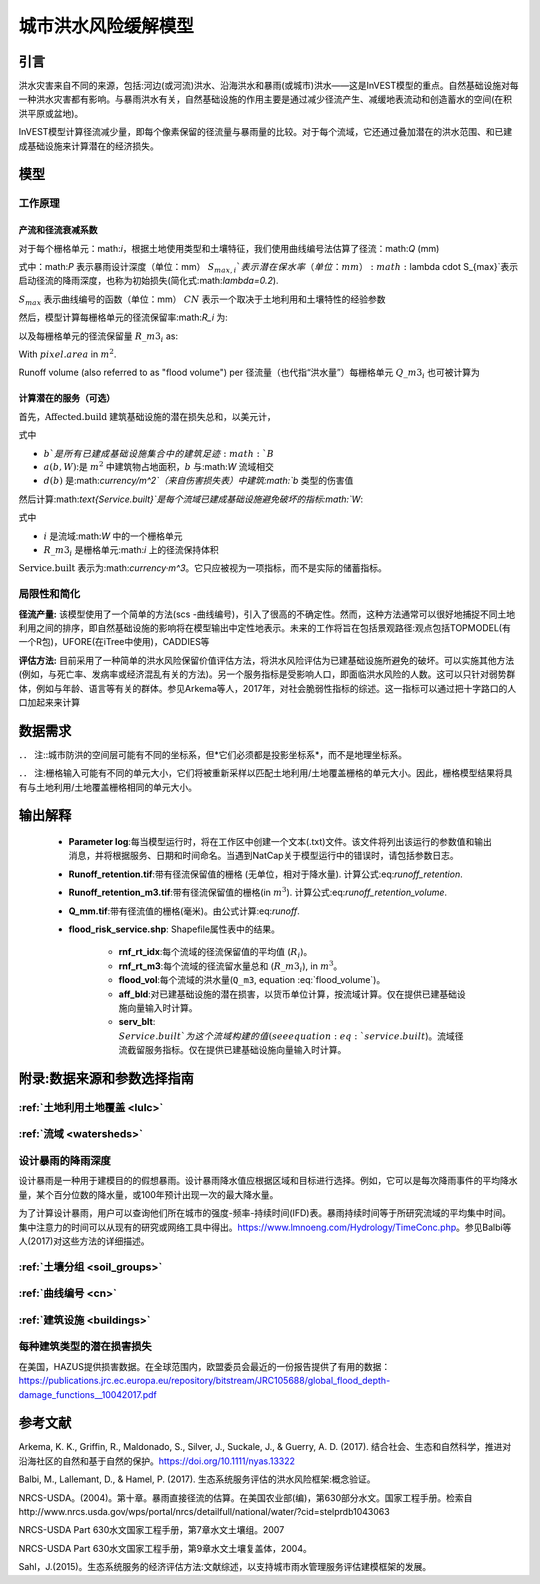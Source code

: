 ﻿.. _ufrm:

*********************************
城市洪水风险缓解模型
*********************************

引言
============

洪水灾害来自不同的来源，包括:河边(或河流)洪水、沿海洪水和暴雨(或城市)洪水——这是InVEST模型的重点。自然基础设施对每一种洪水灾害都有影响。与暴雨洪水有关，自然基础设施的作用主要是通过减少径流产生、减缓地表流动和创造蓄水的空间(在积洪平原或盆地)。

InVEST模型计算径流减少量，即每个像素保留的径流量与暴雨量的比较。对于每个流域，它还通过叠加潜在的洪水范围、和已建成基础设施来计算潜在的经济损失。

模型
=========

工作原理
^^^^^^^^^^^^

产流和径流衰减系数
----------------------------------------------

对于每个栅格单元：math:`i`，根据土地使用类型和土壤特征，我们使用曲线编号法估算了径流：math:`Q` (mm)


.. math:: Q_{p,i} = \begin{Bmatrix}
        \frac{(P - \lambda S_{max_i})^2}{P + (1-\lambda) S_{max,i}} & if & P > \lambda \cdot S_{max,i} \\
        0 & & otherwise
        \end{Bmatrix}
    :label: runoff

式中：math:`P` 表示暴雨设计深度（单位：mm）
:math:`S_{max,i}`表示潜在保水率（单位：mm）
:math:`\lambda \cdot S_{max}`表示启动径流的降雨深度，也称为初始损失(简化式:math:`\lambda=0.2`).

:math:`S_{max}` 表示曲线编号的函数（单位：mm）
:math:`CN` 表示一个取决于土地利用和土壤特性的经验参数


.. math:: S_{max,i}=\frac{25400}{CN_i}-254
   :label:

然后，模型计算每栅格单元的径流保留率:math:`R_i` 为:

.. math:: R_i=1-\frac{Q_{p,i}}{P}
   :label: runoff_retention
　　

以及每栅格单元的径流保留量 :math:`R\_m3_i` as:

.. math:: R\_m3_i=R_i\cdot P\cdot pixel.area\cdot 10^{-3}
   :label: runoff_retention_volume

With :math:`pixel.area` in :math:`m^2`.

Runoff volume (also referred to as "flood volume") per 
径流量（也代指“洪水量”）每栅格单元 :math:`Q\_m3_i` 也可被计算为

.. math:: Q\_m3_i=Q_{p,i}\cdot pixel.area\cdot 10^{-3}
   :label: flood_volume

计算潜在的服务（可选）
--------------------------------------

首先，:math:`\text{Affected.build}` 建筑基础设施的潜在损失总和，以美元计，

.. math:: \text{Affected.build}_W = \sum_{b ∈ B}a(b,W)·d(b)
   :label: affected build

式中

* :math:`b`是所有已建成基础设施集合中的建筑足迹:math:`B`
* :math:`a(b,W)`:是 :math:`m^2` 中建筑物占地面积，:math:`b` 与:math:`W` 流域相交
* :math:`d(b)` 是:math:`currency/m^2`（来自伤害损失表）中建筑:math:`b` 类型的伤害值

然后计算:math:`\text{Service.built}`是每个流域已建成基础设施避免破坏的指标:math:`W`:

.. math:: \text{Service.built}_W=\text{Affected.build}_W·\sum_{i ∈ W}R\_m3_i
   :label: service.built

式中

* :math:`i` 是流域:math:`W` 中的一个栅格单元
* :math:`R\_m3_i` 是栅格单元:math:`i` 上的径流保持体积

:math:`\text{Service.built}` 表示为:math:`currency·m^3`。它只应被视为一项指标，而不是实际的储蓄指标。

局限性和简化
^^^^^^^^^^^^^^^^^^^^^^^^^^^^^^^
**径流产量:** 该模型使用了一个简单的方法(scs -曲线编号)，引入了很高的不确定性。然而，这种方法通常可以很好地捕捉不同土地利用之间的排序，即自然基础设施的影响将在模型输出中定性地表示。未来的工作将旨在包括景观路径:观点包括TOPMODEL(有一个R包)，UFORE(在iTree中使用)，CADDIES等

**评估方法:** 目前采用了一种简单的洪水风险保留价值评估方法，将洪水风险评估为已建基础设施所避免的破坏。可以实施其他方法(例如，与死亡率、发病率或经济混乱有关的方法)。另一个服务指标是受影响人口，即面临洪水风险的人数。这可以只针对弱势群体，例如与年龄、语言等有关的群体。参见Arkema等人，2017年，对社会脆弱性指标的综述。这一指标可以通过把十字路口的人口加起来来计算

数据需求
==========

．． 注::城市防洪的空间层可能有不同的坐标系，但*它们必须都是投影坐标系*，而不是地理坐标系。

．． 注:栅格输入可能有不同的单元大小，它们将被重新采样以匹配土地利用/土地覆盖栅格的单元大小。因此，栅格模型结果将具有与土地利用/土地覆盖栅格相同的单元大小。

.. - :investspec:`urban_flood_risk_mitigation workspace_dir`

.. - :investspec:`urban_flood_risk_mitigation results_suffix`

.. - :investspec:`urban_flood_risk_mitigation aoi_watersheds_path`这些路径可能是流域或污水渠边界。

.. - :investspec:`urban_flood_risk_mitigation soils_hydrological_group_raster_path`
.. - :investspec:`urban_flood_risk_mitigation lulc_path`所有输出都将根据该栅格的分辨率产生。

.. - :investspec:`urban_flood_risk_mitigation soils_hydrological_group_raster_path`


.. - :investspec:` 城市洪水风险缓解曲线编号表路径`
.. 表中包含与土地覆盖图中每个土地用途类别对应的模型信息。土地覆盖光栅中的所有LULC类必须在该表中有相应的值。每一行是一个土地利用/土地覆盖类别，列的命名和定义必须如下:

.. Columns:

..   - :investspec:`urban_flood_risk_mitigation curve_number_table_path.columns.lucode`
..   - :investspec:`urban_flood_risk_mitigation curve_number_table_path.columns.cn_a`
..   - :investspec:`urban_flood_risk_mitigation curve_number_table_path.columns.cn_b`
..   - :investspec:`urban_flood_risk_mitigation curve_number_table_path.columns.cn_c`
..   - :investspec:`urban_flood_risk_mitigation curve_number_table_path.columns.cn_d`

.. - :investspec:`urban_flood_risk_mitigation built_infrastructure_vector_path`

..   Field:

..   - :investspec:`urban_flood_risk_mitigation built_infrastructure_vector_path.fields.type`

.. - :investspec:`urban_flood_risk_mitigation infrastructure_damage_loss_table_path`

..   Columns:

..   - :investspec:`urban_flood_risk_mitigation infrastructure_damage_loss_table_path.columns.type`
..   - :investspec:`urban_flood_risk_mitigation infrastructure_damage_loss_table_path.columns.damage` 任何货币都可以使用

输出解释
====================

 * **Parameter log**:每当模型运行时，将在工作区中创建一个文本(.txt)文件。该文件将列出该运行的参数值和输出消息，并将根据服务、日期和时间命名。当遇到NatCap关于模型运行中的错误时，请包括参数日志。

 * **Runoff_retention.tif**:带有径流保留值的栅格 (无单位，相对于降水量). 计算公式:eq:`runoff_retention`.

 * **Runoff_retention_m3.tif**:带有径流保留值的栅格(in :math:`m^3`). 计算公式:eq:`runoff_retention_volume`.

 * **Q_mm.tif**:带有径流值的栅格(毫米)。由公式计算:eq:`runoff`.

 * **flood_risk_service.shp**: Shapefile属性表中的结果。

    * **rnf_rt_idx**:每个流域的径流保留值的平均值 (:math:`R_i`)。

    * **rnf_rt_m3**:每个流域的径流留水量总和 (:math:`R\_m3_i`), in :math:`m^3`。

    * **flood_vol**:每个流域的洪水量(``Q_m3``, equation :eq:`flood_volume`)。

    * **aff_bld**:对已建基础设施的潜在损害，以货币单位计算，按流域计算。仅在提供已建基础设施向量输入时计算。

    * **serv_blt**: :math:`Service.built`为这个流域构建的值(see equation :eq:`service.built`)。流域径流截留服务指标。仅在提供已建基础设施向量输入时计算。

附录:数据来源和参数选择指南
===========================================================

:ref:`土地利用土地覆盖 <lulc>`
^^^^^^^^^^^^^^^^^^^^^^^^^^^^^^^^^^^^^^

:ref:`流域 <watersheds>`
^^^^^^^^^^^^^^^^^^^^^^^^^^^^^^

设计暴雨的降雨深度
^^^^^^^^^^^^^^^^^^^^^^^^^^^^^^^^^^

设计暴雨是一种用于建模目的的假想暴雨。设计暴雨降水值应根据区域和目标进行选择。例如，它可以是每次降雨事件的平均降水量，某个百分位数的降水量，或100年预计出现一次的最大降水量。

为了计算设计暴雨，用户可以查询他们所在城市的强度-频率-持续时间(IFD)表。暴雨持续时间等于所研究流域的平均集中时间。集中注意力的时间可以从现有的研究或网络工具中得出。https://www.lmnoeng.com/Hydrology/TimeConc.php。参见Balbi等人(2017)对这些方法的详细描述。

:ref:`土壤分组 <soil_groups>`
^^^^^^^^^^^^^^^^^^^^^^^^^^^^^^^^

:ref:`曲线编号 <cn>`
^^^^^^^^^^^^^^^^^^^^^^^^

:ref:`建筑设施 <buildings>`
^^^^^^^^^^^^^^^^^^^^^^^^^^^^^^^^^^^^^^^

每种建筑类型的潜在损害损失
^^^^^^^^^^^^^^^^^^^^^^^^^^^^^^^^^^^^^^^^^^^^
在美国，HAZUS提供损害数据。在全球范围内，欧盟委员会最近的一份报告提供了有用的数据：https://publications.jrc.ec.europa.eu/repository/bitstream/JRC105688/global_flood_depth-damage_functions__10042017.pdf


参考文献
==========

Arkema, K. K., Griffin, R., Maldonado, S., Silver, J., Suckale, J., & Guerry, A. D. (2017). 结合社会、生态和自然科学，推进对沿海社区的自然和基于自然的保护。https://doi.org/10.1111/nyas.13322

Balbi, M., Lallemant, D., & Hamel, P. (2017). 生态系统服务评估的洪水风险框架:概念验证。

NRCS-USDA。(2004)。第十章。暴雨直接径流的估算。在美国农业部(编)，第630部分水文。国家工程手册。检索自http://www.nrcs.usda.gov/wps/portal/nrcs/detailfull/national/water/?cid=stelprdb1043063

NRCS-USDA Part 630水文国家工程手册，第7章水文土壤组。2007

NRCS-USDA Part 630水文国家工程手册，第9章水文土壤复盖体，2004。
 
Sahl，J.(2015)。生态系统服务的经济评估方法:文献综述，以支持城市雨水管理服务评估建模框架的发展。
